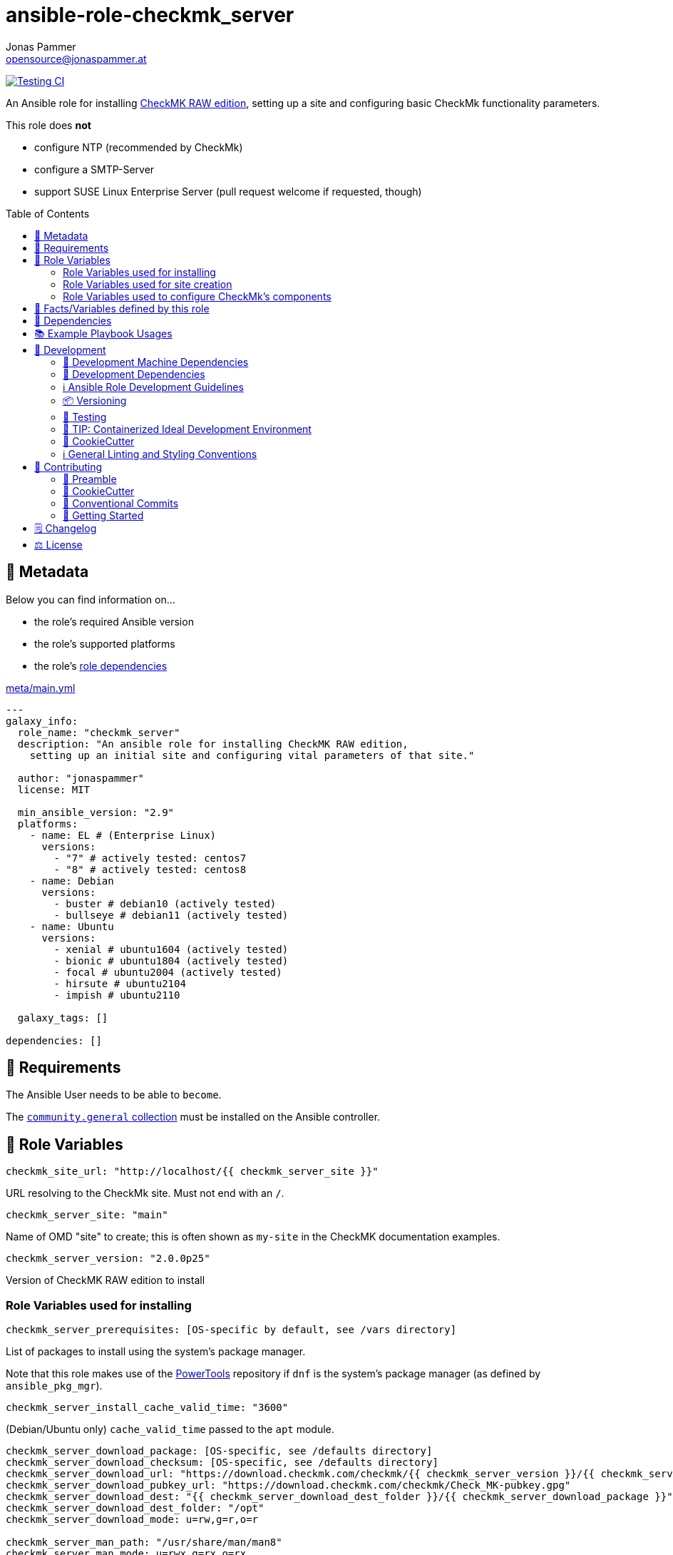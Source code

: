 = ansible-role-checkmk_server
Jonas Pammer <opensource@jonaspammer.at>;
:toc:
:toclevels: 2
:toc-placement!:
:source-highlighter: rouge
:no_change_needed: These variables do not need to be changed under normal circumstances, and certainly not if you are using the default version of the server.


// Very Relevant Status Badges
https://github.com/JonasPammer/ansible-role-checkmk_server/actions/workflows/ci.yml[image:https://github.com/JonasPammer/ansible-role-checkmk_server/actions/workflows/ci.yml/badge.svg[Testing CI]]


An Ansible role for installing
https://checkmk.com/product/raw-edition[CheckMK RAW edition],
setting up a site and configuring basic CheckMk functionality parameters.

This role does *not*

* configure NTP (recommended by CheckMk)
* configure a SMTP-Server
* support SUSE Linux Enterprise Server (pull request welcome if requested, though)

toc::[]

[[meta]]
== 🔎 Metadata
Below you can find information on…

* the role's required Ansible version
* the role's supported platforms
* the role's https://docs.ansible.com/ansible/latest/user_guide/playbooks_reuse_roles.html#role-dependencies[role dependencies]

.link:meta/main.yml[]
[source,yaml]
----
---
galaxy_info:
  role_name: "checkmk_server"
  description: "An ansible role for installing CheckMK RAW edition,
    setting up an initial site and configuring vital parameters of that site."

  author: "jonaspammer"
  license: MIT

  min_ansible_version: "2.9"
  platforms:
    - name: EL # (Enterprise Linux)
      versions:
        - "7" # actively tested: centos7
        - "8" # actively tested: centos8
    - name: Debian
      versions:
        - buster # debian10 (actively tested)
        - bullseye # debian11 (actively tested)
    - name: Ubuntu
      versions:
        - xenial # ubuntu1604 (actively tested)
        - bionic # ubuntu1804 (actively tested)
        - focal # ubuntu2004 (actively tested)
        - hirsute # ubuntu2104
        - impish # ubuntu2110

  galaxy_tags: []

dependencies: []
----


[[requirements]]
== 📌 Requirements
// Any prerequisites that may not be covered by this role or Ansible itself should be mentioned here.
The Ansible User needs to be able to `become`.


The https://galaxy.ansible.com/community/general[`community.general` collection]
must be installed on the Ansible controller.


[[variables]]
== 📜 Role Variables
// A description of the settable variables for this role should go here
// and any variables that can/should be set via parameters to the role.
// Any variables that are read from other roles and/or the global scope (ie. hostvars, group vars, etc.)
// should be mentioned here as well.

[source,yaml]
----
checkmk_site_url: "http://localhost/{{ checkmk_server_site }}"
----
URL resolving to the CheckMk site. Must not end with an `/`.

[source,yaml]
----
checkmk_server_site: "main"
----
Name of OMD "site" to create;
this is often shown as `my-site` in the CheckMK documentation examples.

[source,yaml]
----
checkmk_server_version: "2.0.0p25"
----
Version of CheckMK RAW edition to install


[[variables--installation]]
=== Role Variables used for installing
[source,yaml]
----
checkmk_server_prerequisites: [OS-specific by default, see /vars directory]
----
List of packages to install using the system's package manager.

Note that this role makes use of the
https://linuxhint.com/enable-powertools-repository-centos/[PowerTools]
repository if `dnf` is the system's package manager (as defined by `ansible_pkg_mgr`).

[source,yaml]
----
checkmk_server_install_cache_valid_time: "3600"
----
(Debian/Ubuntu only)
`cache_valid_time` passed to the `apt` module.

[source,yaml]
----
checkmk_server_download_package: [OS-specific, see /defaults directory]
checkmk_server_download_checksum: [OS-specific, see /defaults directory]
checkmk_server_download_url: "https://download.checkmk.com/checkmk/{{ checkmk_server_version }}/{{ checkmk_server_download_package }}"
checkmk_server_download_pubkey_url: "https://download.checkmk.com/checkmk/Check_MK-pubkey.gpg"
checkmk_server_download_dest: "{{ checkmk_server_download_dest_folder }}/{{ checkmk_server_download_package }}"
checkmk_server_download_dest_folder: "/opt"
checkmk_server_download_mode: u=rw,g=r,o=r

checkmk_server_man_path: "/usr/share/man/man8"
checkmk_server_man_mode: u=rwx,g=rx,o=rx

checkmk_server_omd_setup_command: "omd setup"
checkmk_server_omd_setup_creates: "/opt/omd"
----
_{no_change_needed}_


[[variables--site]]
=== Role Variables used for site creation

[source,yaml]
----
checkmk_server_htpasswd: ~  # not defined by default
----
If not defined, CheckMk generates a random password and outputs it into `checkmk_server_omd_create_creates`.

[source,yaml]
----
checkmk_server_omd_create_command: "omd create {{ checkmk_server_site }}"
checkmk_server_omd_create_creates: "/opt/omd/sites/{{ checkmk_server_site }}"
checkmk_server_log_dest: "/opt/omd/sites/{{ checkmk_server_site }}/omd-create.log"
checkmk_server_log_group: "{{ checkmk_server_site }}"
checkmk_server_log_mode: 'u=rw,g=,o='
checkmk_server_log_owner: "{{ checkmk_server_site }}"

checkmk_server_htpasswd_group: "{{ checkmk_server_site }}"
checkmk_server_htpasswd_mode: u=rw,g=rw,o= # pragma: allowlist secret
checkmk_server_htpasswd_name: "cmkadmin" # pragma: allowlist secret
checkmk_server_htpasswd_owner: "{{ checkmk_server_site }}"
checkmk_server_htpasswd_path: "/opt/omd/sites/{{ checkmk_server_site }}/etc/htpasswd"

checkmk_server_omd_start_command: "omd start {{ checkmk_server_site }}"
checkmk_server_omd_start_creates: "/opt/omd/sites/{{ checkmk_server_site }}/tmp/apache/run/apache.pid"

checkmk_apache_service: [OS-specific, see /defaults directory]
----
_{no_change_needed}_


[[variables--component_config]]
=== Role Variables used to configure CheckMk's components

OMD is a system that integrates multiple software components into a monitoring system.
In so doing, some components are optional, and for some there are alternatives or different operational settings.
https://docs.checkmk.com/latest/en/omd_basics.html#omdconfig[All of this]
can be comfortably configured with these variables (actually issues `omd config`).

#Note that the CheckMk site must temporarily be stopped if a change is required.#

The most important are:

CORE::
Selection of the monitoring core.
MKEVENTD::
Activates the Checkmk Event Console, with which the syslog messages, SNMP-Traps and other events can be processed
MKNOTIFYD::
Enterprise Editions: Activates the notification spooler.
AUTOSTART::
This is primarily of interest for test installations that should not normally start by themselves.
LIVESTATUS_TCP::
Allows external access to the status data for this site.
A distributed monitoring can be constructed with this.
The status of this instance can be incorporated into the central instance.
Please only activate it in a secure network.


[source,yaml]
----
checkmk_server_site_conf: true
----
Enable/Disable configuration of site configuration by this role.

==== General

[source,yaml]
----
checkmk_server_site_conf_admin_mail:
checkmk_server_site_conf_autostart: "on"
checkmk_server_site_conf_core: nagios
checkmk_server_site_conf_tmpfs: "on"
----

==== Web GUI

[source,yaml]
----
checkmk_server_site_conf_apache_mode: own
checkmk_server_site_conf_apache_tcp_addr: 127.0.0.1
checkmk_server_site_conf_apache_tcp_port: 5000
checkmk_server_site_conf_multisite_authorisation: "on"
checkmk_server_site_conf_multisite_cookie_auth: "on"
checkmk_server_site_conf_nagios_theme: classicui
----

==== Addons
[source,yaml]
----
checkmk_server_site_conf_mkeventd: "on"
checkmk_server_site_conf_mkeventd_snmptrap: "off"
checkmk_server_site_conf_mkeventd_syslog: "off"
checkmk_server_site_conf_mkeventd_syslog_tcp: "off"
checkmk_server_site_conf_pnp4nagios: "on"
----

==== Distributed Monitoring
[source,yaml,subs="+quotes,macros"]
----
checkmk_server_site_conf_livestatus_tcp: "off"
checkmk_server_site_conf_ncsa: "off"
----


[[public_vars]]
== 📜 Facts/Variables defined by this role

Each variable listed in this section
is dynamically defined when executing this role (and can only be overwritten using `ansible.builtin.set_facts`) _and_
is meant to be used not just internally.


[[dependencies]]
== 👫 Dependencies
// A list of other roles should go here,
// plus any details in regard to parameters that may need to be set for other roles,
// or variables that are used from other roles.

apache__service::
Overwrites this role's version of the default for `checkmk_apache_service`


[[example_playbooks]]
== 📚 Example Playbook Usages
// Including examples of how to use this role in a playbook for common scenarios is always nice for users.

[NOTE]
====
This role is part of https://github.com/JonasPammer/ansible-roles[
many compatible purpose-specific roles of mine].

The machine needs to be prepared.
In CI, this is done in `molecule/default/prepare.yml`
which sources its soft dependencies from `requirements.yml`:

.link:molecule/default/prepare.yml[]
[source,yaml]
----
Unresolved directive in README.orig.adoc - include::molecule/default/prepare.yml[]
----

The following diagram is a compilation of the "soft dependencies" of this role
as well as the recursive tree of their soft dependencies.

image:https://raw.githubusercontent.com/JonasPammer/ansible-roles/master/graphs/dependencies_checkmk_server.svg[
requirements.yml dependency graph of jonaspammer.checkmk_server]
====

.Minimum Viable Play
====
[source,yaml]
----
roles:
  - "jonaspammer.checkmk_server"

vars:
  some_var: "some_value"
----
====


[[development]]
== 📝 Development
// Badges about Conventions in this Project
https://conventionalcommits.org[image:https://img.shields.io/badge/Conventional%20Commits-1.0.0-yellow.svg[Conventional Commits]]
https://results.pre-commit.ci/latest/github/JonasPammer/ansible-role-checkmk_server/master[image:https://results.pre-commit.ci/badge/github/JonasPammer/ansible-role-checkmk_server/master.svg[pre-commit.ci status]]
// image:https://img.shields.io/badge/pre--commit-enabled-brightgreen?logo=pre-commit&logoColor=white[pre-commit, link=https://github.com/pre-commit/pre-commit]

[[development-system-dependencies]]
=== 📌 Development Machine Dependencies

* Python 3.8 or greater
* Docker

[[development-dependencies]]
=== 📌 Development Dependencies
Development Dependencies are defined in a
https://pip.pypa.io/en/stable/user_guide/#requirements-files[pip requirements file]
named `requirements-dev.txt`.
Example Installation Instructions for Linux are shown below:

----
# "optional": create a python virtualenv and activate it for the current shell session
$ python3 -m venv venv
$ source venv/bin/activate

$ python3 -m pip install -r requirements-dev.txt
----

[[development-guidelines]]
=== ℹ️ Ansible Role Development Guidelines

Please take a look at my https://github.com/JonasPammer/cookiecutter-ansible-role/blob/master/ROLE_DEVELOPMENT_GUIDELINES.adoc[
Ansible Role Development Guidelines].

If interested, I've also written down some
https://github.com/JonasPammer/cookiecutter-ansible-role/blob/master/ROLE_DEVELOPMENT_TIPS.adoc[
General Ansible Role Development (Best) Practices].

[[versioning]]
=== 📦 Versioning

Versions are defined using https://git-scm.com/book/en/v2/Git-Basics-Tagging[Tags],
which in turn are https://galaxy.ansible.com/docs/contributing/version.html[recognized and used] by Ansible Galaxy.

When a new tag is pushed, https://github.com/JonasPammer/ansible-role-checkmk_server/actions/workflows/release-to-galaxy.yml[
a GitHub CI workflow] takes care of importing the role to my Ansible Galaxy Account.
image:https://github.com/JonasPammer/ansible-role-checkmk_server/actions/workflows/release-to-galaxy.yml/badge.svg[Release CI]

[[testing]]
=== 🧪 Testing
Automatic Tests are run on each Contribution using GitHub Workflows.

The Tests primarily resolve around running
https://molecule.readthedocs.io/en/latest/[Molecule]
on a varying set of linux distributions and using various ansible versions,
as detailed in https://github.com/JonasPammer/ansible-roles[JonasPammer/ansible-roles].

The molecule test also includes a step which lints all ansible playbooks using
https://github.com/ansible/ansible-lint#readme[`ansible-lint`]
to check for best practices and behaviour that could potentially be improved.

To run the tests, simply run `tox` on the command line.
You can pass an optional environment variable to define the distribution of the
Docker container that will be spun up by molecule:

----
$ MOLECULE_DISTRO=centos7 tox
----

For a list of possible values fed to `MOLECULE_DISTRO`,
take a look at the matrix defined in link:.github/workflows/ci.yml[].

==== 🐛 Debugging a Molecule Container

1. Run your molecule tests with the option `MOLECULE_DESTROY=never`, e.g.:
+
[subs="quotes,macros"]
----
$ *MOLECULE_DESTROY=never MOLECULE_DISTRO=#ubuntu1604# tox -e py3-ansible-#2.9#*
...
  TASK [ansible-role-pip : (redacted).] pass:[************************]
  failed: [instance-py3-ansible-2.9] => changed=false
...
 pass:[___________________________________ summary ____________________________________]
  pre-commit: commands succeeded
ERROR:   py3-ansible-2.9: commands failed
----

2. Find out the name of the molecule-provisioned docker container:
+
[subs="quotes"]
----
$ *docker ps*
#30e9b8d59cdf#   geerlingguy/docker-debian10-ansible:latest   "/lib/systemd/systemd"   8 minutes ago   Up 8 minutes                                                                                                    instance-py3-ansible-2.9
----

3. Get into a bash Shell of the container, and do your debugging:
+
[subs="quotes"]
----
$ *docker exec -it #30e9b8d59cdf# /bin/bash*

root@instance-py3-ansible-2:/#
root@instance-py3-ansible-2:/# python3 --version
Python 3.8.10
root@instance-py3-ansible-2:/# ...
----

4. After you finished your debugging, exit it and destroy the container:
+
[subs="quotes"]
----
root@instance-py3-ansible-2:/# *exit*

$ *docker stop #30e9b8d59cdf#*

$ *docker container rm #30e9b8d59cdf#*
_or_
$ *docker container prune*
----


[[development-container-extra]]
=== 🧃 TIP: Containerized Ideal Development Environment

This Project offers a definition for a "1-Click Containerized Development Environment".

This Container even allow one to run docker containers inside of them (Docker-In-Docker, dind),
allowing for molecule execution.

To use it:

1. Ensure you fullfill the link:https://code.visualstudio.com/docs/remote/containers#_system-requirements[
   the System requirements of Visual Studio Code Development Containers],
   optionally following the __Installation__-Section of the linked page section. +
   This includes: Installing Docker, Installing Visual Studio Code itself, and Installing the necessary Extension.
2. Clone the project to your machine
3. Open the folder of the repo in Visual Studio Code (_File - Open Folder…_).
4. If you get a prompt at the lower right corner informing you about the presence of the devcontainer definition,
you can press the accompanying button to enter it.
*Otherwise,* you can also execute the Visual Studio Command `Remote-Containers: Open Folder in Container` yourself (_View - Command Palette_ -> _type in the mentioned command_).

[TIP]
====
I recommend using `Remote-Containers: Rebuild Without Cache and Reopen in Container`
once here and there as the devcontainer feature does have some problems recognizing
changes made to its definition properly some times.
====

[NOTE]
=====
You may need to configure your host system to enable the container to use your SSH Keys.

The procedure is described https://code.visualstudio.com/docs/remote/containers#_sharing-git-credentials-with-your-container[
in the official devcontainer docs under "Sharing Git credentials with your container"].
=====


[[cookiecutter]]
=== 🍪 CookieCutter

This Project shall be kept in sync with
https://github.com/JonasPammer/cookiecutter-ansible-role[the CookieCutter it was originally templated from]
using https://github.com/cruft/cruft[cruft] (if possible) or manual alteration (if needed)
to the best extend possible.

.Official Example Usage of `cruft update`
____
image::https://raw.githubusercontent.com/cruft/cruft/master/art/example_update.gif[Official Example Usage of `cruft update`]
____

==== 🕗 Changelog
When a new tag is pushed, an appropriate GitHub Release will be created
by the Repository Maintainer to provide a proper human change log with a title and description.


[[pre-commit]]
=== ℹ️ General Linting and Styling Conventions
General Linting and Styling Conventions are
https://stackoverflow.blog/2020/07/20/linters-arent-in-your-way-theyre-on-your-side/[*automatically* held up to Standards]
by various https://pre-commit.com/[`pre-commit`] hooks, at least to some extend.

Automatic Execution of pre-commit is done on each Contribution using
https://pre-commit.ci/[`pre-commit.ci`]<<note_pre-commit-ci,*>>.
Pull Requests even automatically get fixed by the same tool,
at least by hooks that automatically alter files.

[NOTE]
====
Not to confuse:
Although some pre-commit hooks may be able to warn you about script-analyzed flaws in syntax or even code to some extend (for which reason pre-commit's hooks are *part of* the test suite),
pre-commit itself does not run any real Test Suites.
For Information on Testing, see <<testing>>.
====

[TIP]
====
[[note_pre-commit-ci]]
Nevertheless, I recommend you to integrate pre-commit into your local development workflow yourself.

This can be done by cd'ing into the directory of your cloned project and running `pre-commit install`.
Doing so will make git run pre-commit checks on every commit you make,
aborting the commit themselves if a hook alarm'ed.

You can also, for example, execute pre-commit's hooks at any time by running `pre-commit run --all-files`.
====


[[contributing]]
== 💪 Contributing
https://open.vscode.dev/JonasPammer/ansible-role-checkmk_server[image:https://img.shields.io/static/v1?logo=visualstudiocode&label=&message=Open%20in%20Visual%20Studio%20Code&labelColor=2c2c32&color=007acc&logoColor=007acc[Open in Visual Studio Code]]
image:https://img.shields.io/badge/PRs-welcome-brightgreen.svg?style=flat-square[PRs Welcome]

// Included in README.adoc
:toc:
:toclevels: 3

The following sections are generic in nature and are used to help new contributors.
The actual "Development Documentation" of this project is found under <<development>>.

=== 🤝 Preamble
First off, thank you for considering contributing to this Project.

Following these guidelines helps to communicate that you respect the time of the developers managing and developing this open source project.
In return, they should reciprocate that respect in addressing your issue, assessing changes, and helping you finalize your pull requests.

[[cookiecutter--contributing]]
=== 🍪 CookieCutter
This Project owns many of its files to
https://github.com/JonasPammer/cookiecutter-ansible-role[the CookieCutter it was originally templated from].

Please check if the edit you have in mind is actually applicable to the template
and if so make an appropriate change there instead.
Your change may also be applicable partly to the template
as well as partly to something specific to this project,
in which case you would be creating multiple PRs.

=== 💬 Conventional Commits

A casual contributor does not have to worry about following
https://gist.github.com/JonasPammer/4ea577854ae10afe644bff366d7b2a8a[__the spec__]
https://www.conventionalcommits.org/en/v1.0.0/[__by definition__],
as pull requests are being squash merged into one commit in the project.
Only core contributors, i.e. those with rights to push to this project's branches, must follow it
(e.g. to allow for automatic version determination and changelog generation to work).

=== 🚀 Getting Started

Contributions are made to this repo via Issues and Pull Requests (PRs).
A few general guidelines that cover both:

* Search for existing Issues and PRs before creating your own.
* If you've never contributed before, see https://auth0.com/blog/a-first-timers-guide-to-an-open-source-project/[
  the first timer's guide on Auth0's blog] for resources and tips on how to get started.

==== Issues

Issues should be used to report problems, request a new feature, or to discuss potential changes *before* a PR is created.
When you https://github.com/JonasPammer/ansible-role-checkmk_server/issues/new[
create a new Issue], a template will be loaded that will guide you through collecting and providing the information we need to investigate.

If you find an Issue that addresses the problem you're having,
please add your own reproduction information to the existing issue *rather than creating a new one*.
Adding a https://github.blog/2016-03-10-add-reactions-to-pull-requests-issues-and-comments/[reaction]
can also help be indicating to our maintainers that a particular problem is affecting more than just the reporter.

==== Pull Requests

PRs to this Project are always welcome and can be a quick way to get your fix or improvement slated for the next release.
https://blog.ploeh.dk/2015/01/15/10-tips-for-better-pull-requests/[In general], PRs should:

* Only fix/add the functionality in question *OR* address wide-spread whitespace/style issues, not both.
* Add unit or integration tests for fixed or changed functionality (if a test suite already exists).
* *Address a single concern*
* *Include documentation* in the repo
* Be accompanied by a complete Pull Request template (loaded automatically when a PR is created).

For changes that address core functionality or would require breaking changes (e.g. a major release),
it's best to open an Issue to discuss your proposal first.

In general, we follow the "fork-and-pull" Git workflow

1. Fork the repository to your own Github account
2. Clone the project to your machine
3. Create a branch locally with a succinct but descriptive name
4. Commit changes to the branch
5. Following any formatting and testing guidelines specific to this repo
6. Push changes to your fork
7. Open a PR in our repository and follow the PR template so that we can efficiently review the changes.


[[changelog]]
== 🗒 Changelog
Please refer to the
https://github.com/JonasPammer/ansible-role-checkmk_server/releases[Release Page of this Repository]
for a human changelog of the corresponding
https://github.com/JonasPammer/ansible-role-checkmk_server/tags[Tags (Versions) of this Project].

Note that this Project adheres to Semantic Versioning.
Please report any accidental breaking changes of a minor version update.


[[license]]
== ⚖️ License

.link:LICENSE[]
----
MIT License

Copyright (c) 2022 Jonas Pammer

Permission is hereby granted, free of charge, to any person obtaining a copy
of this software and associated documentation files (the "Software"), to deal
in the Software without restriction, including without limitation the rights
to use, copy, modify, merge, publish, distribute, sublicense, and/or sell
copies of the Software, and to permit persons to whom the Software is
furnished to do so, subject to the following conditions:

The above copyright notice and this permission notice shall be included in all
copies or substantial portions of the Software.

THE SOFTWARE IS PROVIDED "AS IS", WITHOUT WARRANTY OF ANY KIND, EXPRESS OR
IMPLIED, INCLUDING BUT NOT LIMITED TO THE WARRANTIES OF MERCHANTABILITY,
FITNESS FOR A PARTICULAR PURPOSE AND NONINFRINGEMENT. IN NO EVENT SHALL THE
AUTHORS OR COPYRIGHT HOLDERS BE LIABLE FOR ANY CLAIM, DAMAGES OR OTHER
LIABILITY, WHETHER IN AN ACTION OF CONTRACT, TORT OR OTHERWISE, ARISING FROM,
OUT OF OR IN CONNECTION WITH THE SOFTWARE OR THE USE OR OTHER DEALINGS IN THE
SOFTWARE.
----
